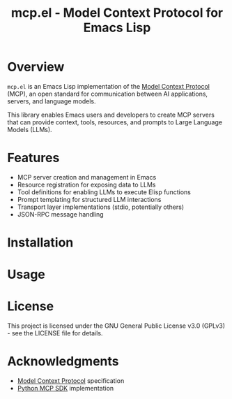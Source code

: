 #+TITLE: mcp.el - Model Context Protocol for Emacs Lisp

[[https://github.com/laurynas-biveinis/mcp.el/actions/workflows/elisp-test.yml][https://github.com/laurynas-biveinis/mcp.el/actions/workflows/elisp-test.yml/badge.svg]]
[[https://github.com/laurynas-biveinis/mcp.el/actions/workflows/linter.yml][https://github.com/laurynas-biveinis/mcp.el/actions/workflows/linter.yml/badge.svg]]

* Overview

=mcp.el= is an Emacs Lisp implementation of the [[https://modelcontextprotocol.io/][Model Context Protocol]] (MCP), an open standard for communication between AI applications, servers, and language models.

This library enables Emacs users and developers to create MCP servers that can provide context, tools, resources, and prompts to Large Language Models (LLMs).

* Features

- MCP server creation and management in Emacs
- Resource registration for exposing data to LLMs
- Tool definitions for enabling LLMs to execute Elisp functions
- Prompt templating for structured LLM interactions
- Transport layer implementations (stdio, potentially others)
- JSON-RPC message handling

* Installation

* Usage

* License

This project is licensed under the GNU General Public License v3.0 (GPLv3) - see the LICENSE file for details.

* Acknowledgments

- [[https://modelcontextprotocol.io/][Model Context Protocol]] specification
- [[https://github.com/modelcontextprotocol/python-sdk][Python MCP SDK]] implementation